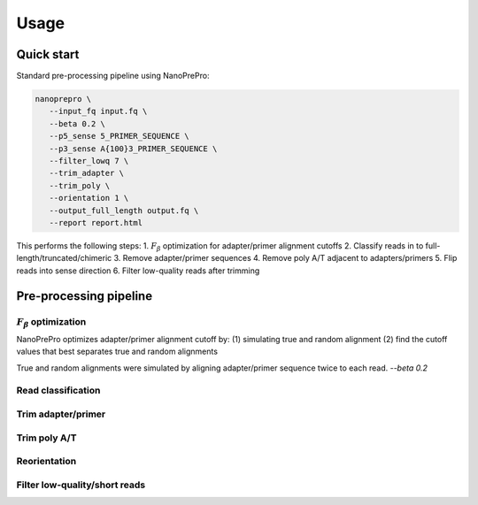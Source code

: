 Usage
=====

Quick start
-------------

Standard pre-processing pipeline using NanoPrePro:

.. code-block:: bash

   nanoprepro \
      --input_fq input.fq \
      --beta 0.2 \
      --p5_sense 5_PRIMER_SEQUENCE \
      --p3_sense A{100}3_PRIMER_SEQUENCE \
      --filter_lowq 7 \
      --trim_adapter \
      --trim_poly \
      --orientation 1 \
      --output_full_length output.fq \
      --report report.html

This performs the following steps:
1. :math:`F_{\beta}` optimization for adapter/primer alignment cutoffs
2. Classify reads in to full-length/truncated/chimeric
3. Remove adapter/primer sequences
4. Remove poly A/T adjacent to adapters/primers
5. Flip reads into sense direction
6. Filter low-quality reads after trimming

Pre-processing pipeline
-------------

:math:`F_{\beta}` optimization
~~~~~~~~~~~~~
NanoPrePro optimizes adapter/primer alignment cutoff by:
(1) simulating true and random alignment
(2) find the cutoff values that best separates true and random alignments

True and random alignments were simulated by aligning adapter/primer sequence twice to each read.
`--beta 0.2`

Read classification
~~~~~~~~~~~~~

Trim adapter/primer
~~~~~~~~~~~~~

Trim poly A/T
~~~~~~~~~~~~~

Reorientation
~~~~~~~~~~~~~

Filter low-quality/short reads
~~~~~~~~~~~~~

